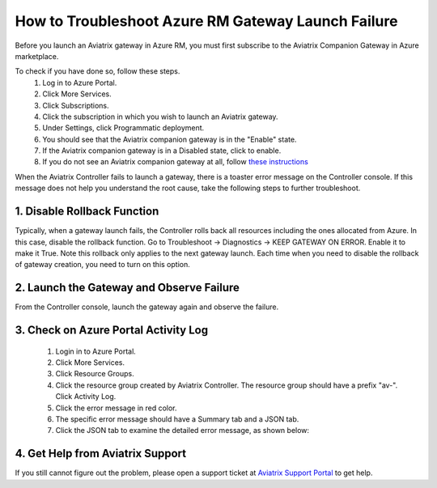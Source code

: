 .. meta::
   :description: Azure gateway launch troubleshooting 
   :keywords: Aviatrix troubleshooting, Azure gateway launch failure, subscription problem

####################################################
How to Troubleshoot Azure RM Gateway Launch Failure
####################################################

Before you launch an Aviatrix gateway in Azure RM, you must first subscribe to the Aviatrix Companion Gateway in Azure marketplace. 

To check if you have done so, follow these steps.
  1. Log in to Azure Portal.
  #. Click More Services.
  #. Click Subscriptions.
  #. Click the subscription in which you wish to launch an Aviatrix gateway.
  #. Under Settings, click Programmatic deployment.
  #. You should see that the Aviatrix companion gateway is in the "Enable" state. 
  #. If the Aviatrix companion gateway is in a Disabled state, click to enable. 
  #. If you do not see an Aviatrix companion gateway at all, follow `these instructions <http://docs.aviatrix.com/HowTos/CompanionGateway.html>`_

When the Aviatrix Controller fails to launch a gateway, there is a toaster error message 
on the Controller console. If this message does not help you understand the root cause, 
take the following
steps to further troubleshoot.


1. Disable Rollback Function
-----------------------------
Typically, when a gateway launch fails, the Controller rolls back all resources including the ones allocated from Azure. In this case, disable the rollback function. 
Go to Troubleshoot -> Diagnostics -> KEEP GATEWAY ON ERROR. Enable it to make it True. Note this rollback only applies to the next gateway launch. Each time when you need to disable the rollback of gateway creation, you need to turn on this option. 

2. Launch the Gateway and Observe Failure
------------------------------------------
From the Controller console, launch the gateway again and observe the failure. 

3. Check on Azure Portal Activity Log
---------------------------------------
  1. Login in to Azure Portal. 
  #. Click More Services. 
  #. Click Resource Groups. 
  #. Click the resource group created by Aviatrix Controller. The resource group should have a prefix "av-". Click Activity Log. 
  #. Click the error message in red color.  
  #. The specific error message should have a Summary tab and a JSON tab. 
  #. Click the JSON tab to examine the detailed error message, as shown below:

|image0| 

4. Get Help from Aviatrix Support
---------------------------------
If you still cannot figure out the problem, please open a support ticket at `Aviatrix Support Portal <https://support.aviatrix.com>`_ to get help.

.. |image0| image:: azuregwlaunch_media/azuregwlaunch.png

.. disqus::
